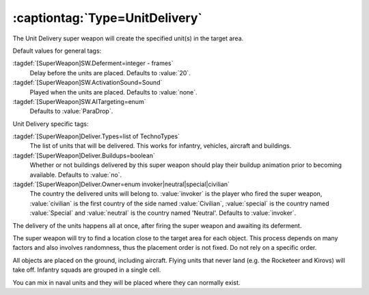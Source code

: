 :captiontag:`Type=UnitDelivery`
```````````````````````````````

The Unit Delivery super weapon will create the specified unit(s) in the target
area.

Default values for general tags:

:tagdef:`[SuperWeapon]SW.Deferment=integer - frames`
  Delay before the units are placed. Defaults to :value:`20`.
:tagdef:`[SuperWeapon]SW.ActivationSound=Sound`
  Played when the units are placed. Defaults to :value:`none`.
:tagdef:`[SuperWeapon]SW.AITargeting=enum`
  Defaults to :value:`ParaDrop`.


Unit Delivery specific tags:

:tagdef:`[SuperWeapon]Deliver.Types=list of TechnoTypes`
  The list of units that will be delivered. This works for infantry, vehicles,
  aircraft and buildings.
:tagdef:`[SuperWeapon]Deliver.Buildups=boolean`
  Whether or not buildings delivered by this super weapon should play their
  buildup animation prior to becoming available. Defaults to :value:`no`.
:tagdef:`[SuperWeapon]Deliver.Owner=enum invoker|neutral|special|civilian`
  The country the delivered units will belong to. :value:`invoker` is the player
  who fired the super weapon, :value:`civilian` is the first country of the side
  named :value:`Civilian`, :value:`special` is the country named
  :value:`Special` and :value:`neutral` is the country named 'Neutral'. Defaults
  to :value:`invoker`.


The delivery of the units happens all at once, after firing the super weapon and
awaiting its deferment.

The super weapon will try to find a location close to the target area for each
object. This process depends on many factors and also involves randomness, thus
the placement order is not fixed. Do not rely on a specific order.

All objects are placed on the ground, including aircraft. Flying units that
never land (e.g. the Rocketeer and Kirovs) will take off. Infantry squads are
grouped in a single cell.

You can mix in naval units and they will be placed where they can normally
exist.


.. index:: Super Weapons; New super weapon type: UnitDelivery (create unit(s) at
  target location).

.. versionadded:: 0.1
.. versionchanged:: 0.8
